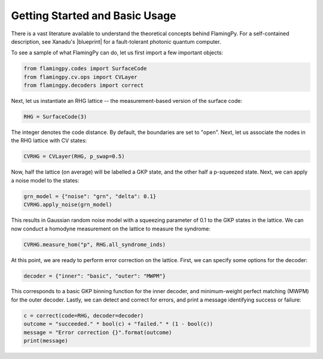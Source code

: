 Getting Started and Basic Usage
===============================

There is a vast literature available to understand the theoretical concepts behind FlamingPy. For a self-contained description, see Xanadu's |blueprint| for a fault-tolerant photonic quantum computer.

To see a sample of what FlamingPy can do, let us first import a few important objects:

.. code-block:: python3

   from flamingpy.codes import SurfaceCode
   from flamingpy.cv.ops import CVLayer
   from flamingpy.decoders import correct

Next, let us instantiate an RHG lattice -- the measurement-based version of the surface code:

.. code-block:: python3

   RHG = SurfaceCode(3)


The integer denotes the code distance. By default, the boundaries are set to "open". Next, let us associate the nodes in the RHG lattice with CV states:

.. code-block:: python3

   CVRHG = CVLayer(RHG, p_swap=0.5)


Now, half the lattice (on average) will be labelled a GKP state, and the other half a p-squeezed state. Next, we can apply a noise model to the states:

.. code-block:: python3
   
   grn_model = {"noise": "grn", "delta": 0.1}
   CVRHG.apply_noise(grn_model)


This results in Gaussian random noise model with a squeezing parameter of 0.1 to the GKP states in the lattice. We can now conduct a homodyne measurement on the lattice to measure the syndrome:

.. code-block:: python3

   CVRHG.measure_hom("p", RHG.all_syndrome_inds)


At this point, we are ready to perform error correction on the lattice. First, we can specify some options for the decoder:

.. code-block:: python3

   decoder = {"inner": "basic", "outer": "MWPM"}


This corresponds to a basic GKP binning function for the inner decoder, and minimum-weight perfect matching (MWPM) for the outer decoder. Lastly, we can detect and correct for errors, and print a message identifying success or failure:

.. code-block:: python3

   c = correct(code=RHG, decoder=decoder)
   outcome = "succeeded." * bool(c) + "failed." * (1 - bool(c))
   message = "Error correction {}".format(outcome)
   print(message)


.. |blueprint| raw:: html

   <a href="https://quantum-journal.org/papers/q-2021-02-04-392/" target="_blank">blueprint</a>